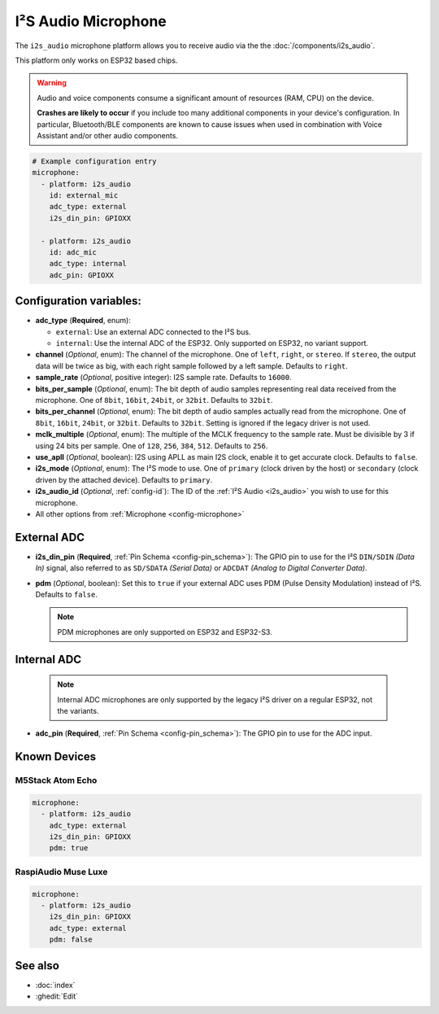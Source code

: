 I²S Audio Microphone
====================

.. seo::
    :description: Instructions for setting up I²S based microphones in ESPHome.
    :image: i2s_audio.svg

The ``i2s_audio`` microphone platform allows you to receive audio via the the :doc:`/components/i2s_audio`.

This platform only works on ESP32 based chips.

.. warning::

    Audio and voice components consume a significant amount of resources (RAM, CPU) on the device.

    **Crashes are likely to occur** if you include too many additional components in your device's
    configuration. In particular, Bluetooth/BLE components are known to cause issues when used in
    combination with Voice Assistant and/or other audio components.

.. code-block:: yaml

    # Example configuration entry
    microphone:
      - platform: i2s_audio
        id: external_mic
        adc_type: external
        i2s_din_pin: GPIOXX

      - platform: i2s_audio
        id: adc_mic
        adc_type: internal
        adc_pin: GPIOXX


Configuration variables:
------------------------

- **adc_type** (**Required**, enum):

  - ``external``: Use an external ADC connected to the I²S bus.
  - ``internal``: Use the internal ADC of the ESP32. Only supported on ESP32, no variant support.

- **channel** (*Optional*, enum): The channel of the microphone. One of ``left``, ``right``, or ``stereo``. If ``stereo``, the output data will
  be twice as big, with each right sample followed by a left sample. Defaults to ``right``.
- **sample_rate** (*Optional*, positive integer): I2S sample rate. Defaults to ``16000``.
- **bits_per_sample** (*Optional*, enum): The bit depth of audio samples representing real data received from the microphone. One of ``8bit``, ``16bit``, ``24bit``, or ``32bit``. Defaults to ``32bit``.
- **bits_per_channel** (*Optional*, enum): The bit depth of audio samples actually read from the microphone. One of ``8bit``, ``16bit``, ``24bit``, or ``32bit``. Defaults to ``32bit``. Setting is ignored if the legacy driver is not used.
- **mclk_multiple** (*Optional*, enum): The multiple of the MCLK frequency to the sample rate. Must be divisible by 3 if using 24 bits per sample. One of ``128``, ``256``, ``384``, ``512``. Defaults to ``256``.
- **use_apll** (*Optional*, boolean): I2S using APLL as main I2S clock, enable it to get accurate clock. Defaults to ``false``.
- **i2s_mode** (*Optional*, enum): The I²S mode to use. One of ``primary`` (clock driven by the host) or ``secondary`` (clock driven by the attached device). Defaults to ``primary``.
- **i2s_audio_id** (*Optional*, :ref:`config-id`): The ID of the :ref:`I²S Audio <i2s_audio>` you wish to use for this microphone.
- All other options from :ref:`Microphone <config-microphone>`

External ADC
------------

- **i2s_din_pin** (**Required**, :ref:`Pin Schema <config-pin_schema>`): The GPIO pin to use for the I²S ``DIN/SDIN`` *(Data In)* signal, also referred to as ``SD/SDATA`` *(Serial Data)* or ``ADCDAT`` *(Analog to Digital Converter Data)*.
- **pdm** (*Optional*, boolean): Set this to ``true`` if your external ADC uses PDM (Pulse Density Modulation) instead of I²S. Defaults to ``false``.

  .. note::

      PDM microphones are only supported on ESP32 and ESP32-S3.

Internal ADC
------------

  .. note::

      Internal ADC microphones are only supported by the legacy I²S driver on a regular ESP32, not the variants.

- **adc_pin** (**Required**, :ref:`Pin Schema <config-pin_schema>`): The GPIO pin to use for the ADC input.


Known Devices
-------------

M5Stack Atom Echo
*****************

.. code-block:: yaml

    microphone:
      - platform: i2s_audio
        adc_type: external
        i2s_din_pin: GPIOXX
        pdm: true

RaspiAudio Muse Luxe
********************

.. code-block:: yaml

    microphone:
      - platform: i2s_audio
        i2s_din_pin: GPIOXX
        adc_type: external
        pdm: false


See also
--------

- :doc:`index`
- :ghedit:`Edit`
